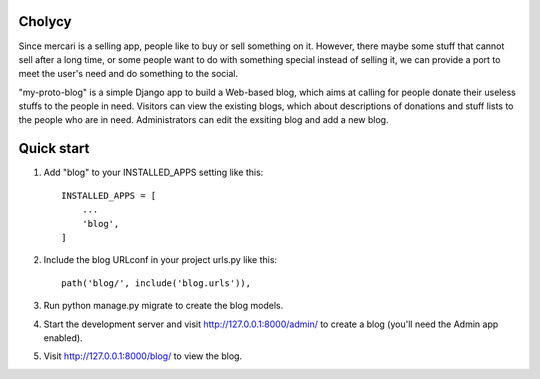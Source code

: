 Cholycy
--------

Since mercari is a selling app, people like to buy or sell something on it. However, there maybe some stuff that cannot sell after a long time, or some people want to do with something special instead of selling it, we can provide a port to meet the user's need and do something to the social.

"my-proto-blog" is a simple Django app to build a Web-based blog, which aims at calling for people donate their useless stuffs to the people in need. Visitors can view the existing blogs, which about descriptions of donations and stuff lists to the people who are in need. Administrators can edit the exsiting blog and add a new blog.  

Quick start
-----------
1. Add "blog" to your INSTALLED_APPS setting like this::

    INSTALLED_APPS = [
        ...
        'blog',
    ]

2. Include the blog URLconf in your project urls.py like this::

    path('blog/', include('blog.urls')),

3. Run python manage.py migrate to create the blog models.

4. Start the development server and visit http://127.0.0.1:8000/admin/ to create a blog (you'll need the Admin app enabled).

5. Visit http://127.0.0.1:8000/blog/ to view the blog.
